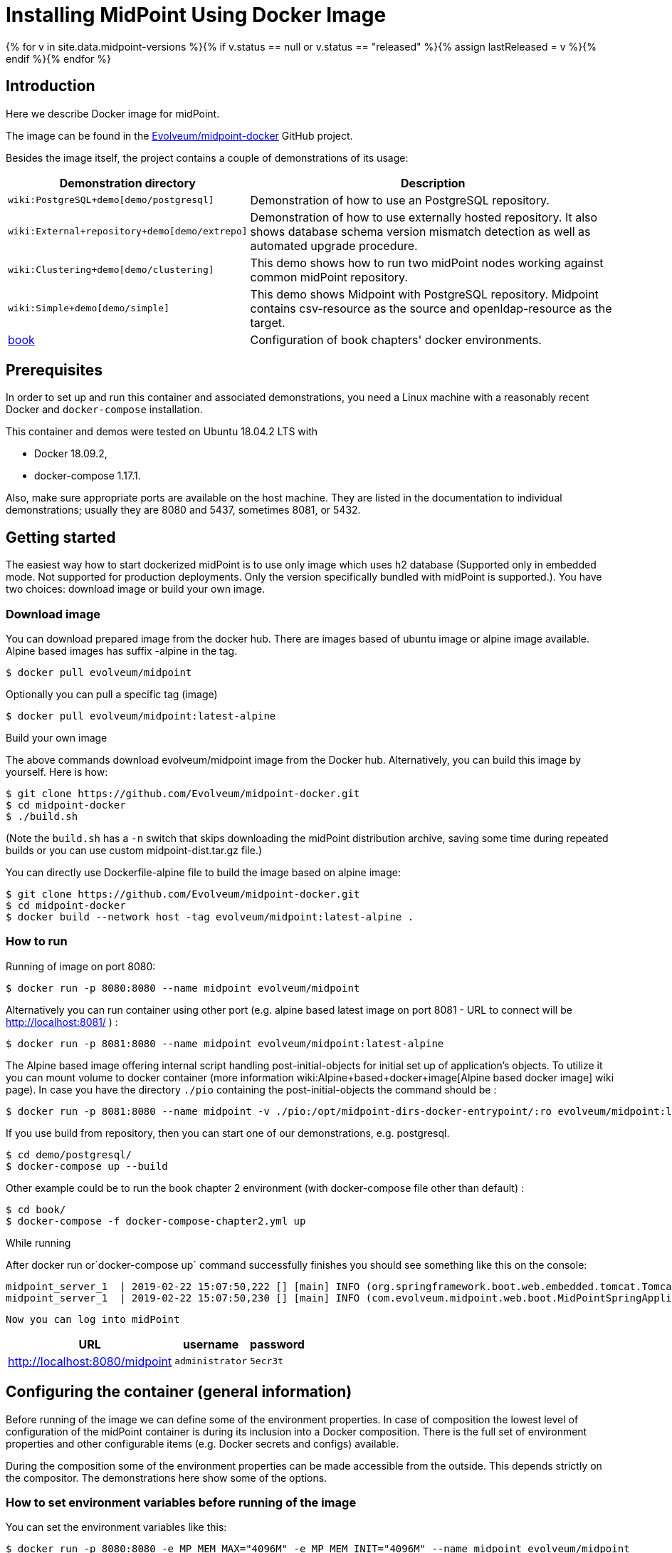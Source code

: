 = Installing MidPoint Using Docker Image
:page-nav-title: Using Docker Image
:page-wiki-name: Dockerized midPoint
:page-wiki-id: 27820219
:page-wiki-metadata-create-user: lskublik
:page-wiki-metadata-create-date: 2019-02-22T14:48:48.046+01:00
:page-wiki-metadata-modify-user: kjires
:page-wiki-metadata-modify-date: 2020-12-03T19:00:20.869+01:00
:page-display-order: 20
:page-upkeep-status: orange
:page-upkeep-note: Restruct this to a real installation guide. Put docker details somewhere else.

{% for v in site.data.midpoint-versions %}{% if v.status == null or v.status == "released" %}{% assign lastReleased = v %}{% endif %}{% endfor %}


// TODO: explain the "latest" tag (-> master)

== Introduction

Here we describe Docker image for midPoint.

The image can be found in the link:https://github.com/Evolveum/midpoint-docker[Evolveum/midpoint-docker] GitHub project.

Besides the image itself, the project contains a couple of demonstrations of its usage:


[%autowidth]
|===
| Demonstration directory | Description

| `wiki:PostgreSQL+demo[demo/postgresql]`
| Demonstration of how to use an PostgreSQL repository.

| `wiki:External+repository+demo[demo/extrepo]`
| Demonstration of how to use externally hosted repository.
It also shows database schema version mismatch detection as well as automated upgrade procedure.

| `wiki:Clustering+demo[demo/clustering]`
| This demo shows how to run two midPoint nodes working against common midPoint repository.

| `wiki:Simple+demo[demo/simple]`
| This demo shows Midpoint with PostgreSQL repository. Midpoint contains csv-resource as the source and openldap-resource as the target.

| xref:book-demo.adoc[book]
| Configuration of book chapters' docker environments.

|===


==  Prerequisites

In order to set up and run this container and associated demonstrations, you need a Linux machine with a reasonably recent Docker and `docker-compose` installation.

This container and demos were tested on Ubuntu 18.04.2 LTS with

* Docker 18.09.2,

* docker-compose 1.17.1.

Also, make sure appropriate ports are available on the host machine.
They are listed in the documentation to individual demonstrations; usually they are 8080 and 5437, sometimes 8081, or 5432.


== Getting started

The easiest way how to start dockerized midPoint is to use only image which uses h2 database (Supported only in embedded mode.
Not supported for production deployments.
Only the version specifically bundled with midPoint is supported.). You have two choices: download image or build your own image.


=== Download image

You can download prepared image from the docker hub.
There are images based of ubuntu image or alpine image available.
Alpine based images has suffix -alpine in the tag.

[source,bash]
----
$ docker pull evolveum/midpoint
----

Optionally you can pull a specific tag (image)

[source,bash]
----
$ docker pull evolveum/midpoint:latest-alpine
----

Build your own image

The above commands download evolveum/midpoint image from the Docker hub.
Alternatively, you can build this image by yourself.
Here is how:

[source,bash]
----
$ git clone https://github.com/Evolveum/midpoint-docker.git
$ cd midpoint-docker
$ ./build.sh
----

(Note the `build.sh` has a `-n` switch that skips downloading the midPoint distribution archive, saving some time during repeated builds or you can use custom midpoint-dist.tar.gz file.)

You can directly use Dockerfile-alpine file to build the image based on alpine image:

[source,bash]
----
$ git clone https://github.com/Evolveum/midpoint-docker.git
$ cd midpoint-docker
$ docker build --network host -tag evolveum/midpoint:latest-alpine .
----


=== How to run

Running of image on port 8080:

[source,bash]
----
$ docker run -p 8080:8080 --name midpoint evolveum/midpoint
----

Alternatively you can run container using other port (e.g. alpine based latest image on port 8081 - URL to connect will be link:http://localhost:8081/[http://localhost:8081/] ) :

[source,bash]
----
$ docker run -p 8081:8080 --name midpoint evolveum/midpoint:latest-alpine
----

The Alpine based image offering internal script handling post-initial-objects for initial set up of application's objects.
To utilize it you can mount volume to docker container (more information wiki:Alpine+based+docker+image[Alpine based docker image] wiki page).
In case you have the directory `./pio` containing the post-initial-objects the command should be :

[source,bash]
----
$ docker run -p 8081:8080 --name midpoint -v ./pio:/opt/midpoint-dirs-docker-entrypoint/:ro evolveum/midpoint:latest-alpine
----

If you use build from repository, then you can start one of our demonstrations, e.g. postgresql.

[source,bash]
----
$ cd demo/postgresql/
$ docker-compose up --build
----

Other example could be to run the book chapter 2 environment (with docker-compose file other than default) :

[source,bash]
----
$ cd book/
$ docker-compose -f docker-compose-chapter2.yml up
----

While running

After docker run or`docker-compose up` command successfully finishes you should see something like this on the console:

[source,bash]
----
midpoint_server_1  | 2019-02-22 15:07:50,222 [] [main] INFO (org.springframework.boot.web.embedded.tomcat.TomcatWebServer): Tomcat started on port(s): 8080 (http) with context path '/midpoint'
midpoint_server_1  | 2019-02-22 15:07:50,230 [] [main] INFO (com.evolveum.midpoint.web.boot.MidPointSpringApplication): Started MidPointSpringApplication in 74.425 seconds (JVM running for 77.109)
----

 Now you can log into midPoint

[%autowidth]
|===
| URL | username | password

| link:http://localhost:8080/midpoint[http://localhost:8080/midpoint]
| `administrator`
| `5ecr3t`

|===


== Configuring the container (general information)

Before running of the image we can define some of the environment properties.
In case of composition the lowest level of configuration of the midPoint container is during its inclusion into a Docker composition.
There is the full set of environment properties and other configurable items (e.g. Docker secrets and configs) available.

During the composition some of the environment properties can be made accessible from the outside.
This depends strictly on the compositor.
The demonstrations here show some of the options.


=== How to set environment variables before running of the image

You can set the environment variables like this:

[source,bash]
----
$ docker run -p 8080:8080 -e MP_MEM_MAX="4096M" -e MP_MEM_INIT="4096M" --name midpoint evolveum/midpoint

----


=== How to set environment variables after composition is done

After the composition is done, you can set the environment variables like this:

[source,bash]
----
$ export MP_MEM_MAX="4096M" MP_MEM_INIT="4096M"
$ docker-compose up --build
----

Or like this:

[source,bash]
----
$ env MP_MEM_MAX="4096M" MP_MEM_INIT="4096M" docker-compose up --build
----


=== How to set Docker secrets and configs

The way of accessing secrets and configs is specific to the composition.
In our demonstrations these are stored in the `configs-and-secrets` directory.
They are provided to midPoint containers in appropriate ways.
(Currently, secrets are passed as Docker secrets, configs are mounted as volumes.
This might be changed in the future.) For detailed information on individual items please see the following sections.


== Configuring specific container features

In this section we describe how to configure and use specific features of this midPoint dockerization.


=== Repository

Repository configuration is done via the following environment variables.

[%autowidth]
|===
| Environment variable | Meaning | Default value

| `REPO_DATABASE_TYPE`
| Type of the database.
Supported values are `mariadb`, `mysql`, `postgresql`, `sqlserver`, `oracle`. It is possible to use `H2`as well but H2 is inappropriate for production use.
| `h2`


| `REPO_JDBC_URL`
| URL of the database.
| `H2: jdbc:h2:tcp://$REPO_HOST:$REPO_PORT/$REPO_DATABASE``MariaDB: jdbc:mariadb://$REPO_HOST:$REPO_PORT/$REPO_DATABASE?characterEncoding=utf8`MySQL: `jdbc:mysql://$REPO_HOST:$REPO_PORT/$REPO_DATABASE?characterEncoding=utf8`PostgreSQL: `jdbc:postgresql://$REPO_HOST:$REPO_PORT/$REPO_DATABASE`SQL Server: `jdbc:sqlserver://$REPO_HOST:$REPO_PORT;database=$REPO_DATABASE`Oracle: `jdbc:oracle:thin:@$REPO_HOST:$REPO_PORT/xe`


| `REPO_HOST`
| Host of the database.
Used to construct the URL.
| `midpoint_data`


| `REPO_PORT`
| Port of the database.
Used to construct the URL.
| `5437, 3306, 5432, 1433, 1521 for H2, MariaDB/MySQL, PostgreSQL, SQL Server and Oracle, respectively`


| `REPO_DATABASE`
| Specific database to connect to.
Used to construct the URL.
| `midpoint`


| `REPO_USER`
| User under which the connection to the database is made.
| midpoint


| `REPO_PASSWORD_FILE`
| File (e.g. holding a docker secret) that contains the password for the db connection.
|

| `REPO_MISSING_SCHEMA_ACTION`
| What should midPoint do if the database schema is missing (options: `warn`, `stop`, `create`).
| `create`

| `REPO_UPGRADEABLE_SCHEMA_ACTION`
| What should midPoint do if the database schema is obsolete but upgradeable (options: `warn`, `stop`, `upgrade`). As of midPoint 3.9, the only automated transition available is from 3.8 to 3.9.
| `stop`


| `REPO_SCHEMA_VERSION_IF_MISSING`
| For midPoint versions before 3.9 that do not have schema information explicitly stored in the database, this parameter allows specifying the version externally.
It can be used for automated upgrade from 3.8 to 3.9. (In such cases, specify it to be 3.8, assuming this is your schema version.)
|

| `REPO_SCHEMA_VARIANT`
| Used to specify what schema variant is to be used for automated creation or upgrade of the database schema.
Currently the only known variant is `utf8mb4` for MySQL/MariaDB.

*Beware:* it is the administrator's responsibility to choose the correct variant!
Currently midPoint does not try to determine the variant present in the database.
So be sure to avoid applying e.g. `mysql-upgrade-3.8-3.9-utf8mb4.sql` if the database is not in `utf8mb4` character set, or vice versa.
|

|===

For automatic schema creation and upgrade options please see wiki:Repository+Configuration#RepositoryConfiguration-schemaValidation[Schema creation and updating section in midPoint documentation].

Note that in order to connect to the database you have to provide the password.
For security reasons, we use the indirect way through file access.
So, typically you provide the following Docker secret:



[%autowidth]
|===
| Secret | Meaning | Typical location in demonstration scenarios

| `mp_database_password.txt`
| A password used to access the repository (relates to `REPO_USER`).
| `configs-and-secrets/midpoint/database_password.txt`


|===

Of course, you can provide the password file in any other way, assuming you correctly set `REPO_PASSWORD_FILE` environment variable.


=== Other

Other aspects can be configured using the following variables and Docker secrets or configs.



[%autowidth]
|===
| Environment variable | Meaning | Default value

| `MP_MEM_MAX`
| The limit for Java heap memory (`-Xmx` setting)
| `2048m`

| `MP_MEM_INIT`
| The initial amount of Java heap memory (`-Xms` setting)
| `1024m`

| `MP_JAVA_OPTS`
| Any other Java options to be passed to midPoint
|

| `MP_KEYSTORE_PASSWORD_FILE`
| File (e.g. holding a docker secret) that contains the password for the midPoint keystore
|

| `MP_DIR`
| midPoint home directory.
Do not change until absolutely necessary, as the change might break many things.
| `/opt/midpoint`

| `MP_DIST_FILE`
| Name of midpoint-dist file from which will be started Midpoint.
It must have .tar.gz type and it's path must be {path_to_repository}/midpoint-docker/MP_DIST_FILE.
This file will be downloaded during building of the image, but you can use custom midpoint-dist file with _./build.sh -n_.
| midpoint-dist.tar.gz

| `TIMEZONE`
| Name of the time zone to be set for the container upon startup.
E.g. `US/Central`.
| `UTC`

|===

And the following Docker secrets are to be provided:

[%autowidth]
|===
| Item | Kind | Meaning | Location

| `mp_keystore_password.txt`
| secret
| Java keystore password used by midPoint e.g. to encrypt sensitive information stored in the repository.
| `configs-and-secrets/midpoint/keystore_password.txt`

| `jmxremote.password``jmxremote.access`
| secret
| Names of the password and access files for JMX authentication and authorization.
Use for clustering.
For more information see wiki:Clustering+/+high+availability+setup[Clustering / high availability setup]. These secrets are specific for clustering demo.
| `configs-and-secrets/midpoint/jmxremote.password`configs-and-secrets/midpoint/jmxremote.access


|===
